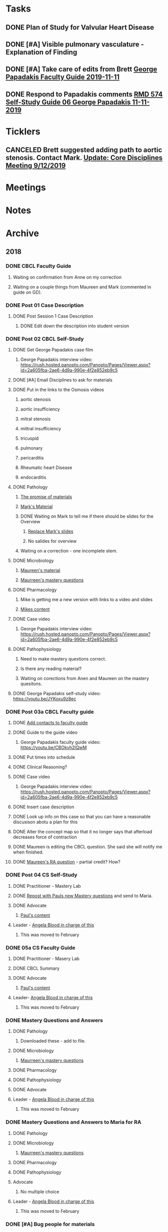 * *Tasks*
** DONE Plan of Study for Valvular Heart Disease
:PROPERTIES:
:SYNCID:   E940B77A-F184-43D6-8022-5FBB72338E7B
:ID:       AA4CC2D9-115D-4D75-BB8A-8C064F8876B9
:END:
:LOGBOOK:
- State "DONE"       from "TODO"       [2019-10-04 Fri 14:22]
:END:
** DONE [#A] Visible pulmonary vasculature - Explanation of Finding
:LOGBOOK:
- State "DONE"       from "CANCELED"   [2019-10-04 Fri 11:07]
:END:
** DONE [#A]  Take care of edits from Brett [[message://%3c4wp8CtEL8ZjitXspbANRuw.0@notifications.google.com%3E][George Papadakis Faculty Guide 2019-11-11]]
:LOGBOOK:
- State "DONE"       from "TODO"       [2019-10-04 Fri 11:07]
:END:

** DONE Respond to Papadakis comments [[message://%3c7a9H9ZQNfh905RVvBKB36w.0@notifications.google.com%3E][RMD 574 Self-Study Guide 06 George Papadakis 11-11-2019]]
:LOGBOOK:
- State "DONE"       from "TODO"       [2019-10-04 Fri 13:40]
:END:

* *Ticklers*
** CANCELED Brett suggested adding path to aortic stenosis.  Contact Mark. [[message://%3c1C984B5B-F5AB-436A-90CA-DF7C763B7FF9@rush.edu%3E][Update: Core Disciplines Meeting 9/12/2019]]
:LOGBOOK:
- State "CANCELED"   from              [2019-09-23 Mon 13:44] \\
  No time for this now.
:END:

* *Meetings*
* *Notes*
* *Archive*
** 2018
*** DONE CBCL Faculty Guide
**** Waiting on confirmation from Anne on my correction
**** Waiting on a couple things from Maureen and Mark (commented in guide on  GD). 
*** DONE Post 01 Case Description

**** DONE Post Session 1 Case Description

***** DONE Edit down the description into student version

*** DONE Post 02 CBCL Self-Study
**** DONE Get George Papadakis case film
***** George Papadakis interview video:  https://rush.hosted.panopto.com/Panopto/Pages/Viewer.aspx?id=2a605fba-2ae6-4d9a-990e-4f2e852eb9c5
**** DONE [#A] Email Disciplines to ask for materials
**** DONE Put in the links to the Osmosis videos
***** aortic stenosis
***** aortic insufficiency
***** mitral stenosis
***** mittral insufficiency
***** tricuspid
***** pulmonary
***** pericarditis
***** Rheumatic heart Disease
***** endocarditis
**** DONE Pathology
***** [[message://%3C6314EF8A-5D52-40AF-9F01-88CDB21D6F5D@rush.edu%3E][The promise of materials]]
***** [[message://%3c1511373910205.54297@rush.edu%3E][Mark's Material]]
***** DONE Waiting on Mark to tell me if there should be slides for the Overview
****** [[message://%3cd3d79e63-5c87-4186-a203-7b4a1e4d41bb@me.com%3E][Replace Mark's slides]]
****** No salides for overview
***** Waiting on a correction - one incomplete stem.
**** DONE Microbiology
***** [[message://%3C001a1140ad8858a921055e1bab5b@google.com%3E][Maureen's material]]
***** [[message://%3C001a11450afa7cb547055e942a03@google.com%3E][Maurreen's mastery questions]]
**** DONE Pharmacology
***** Mike is getting me a new version with links to a video and slides
***** [[message://%3CCADqXL_hdY=t5oq5PepaBhEReb9hEFXo2pzVdW8GEMxgD9DcLwg@mail.gmail.com%3E][Mikes content]]
**** DONE Case video
***** George Papadakis interview video:  https://rush.hosted.panopto.com/Panopto/Pages/Viewer.aspx?id=2a605fba-2ae6-4d9a-990e-4f2e852eb9c5
**** DONE Pathophysiology
***** Need to make mastery questions correct.
***** Is there any reading material?
***** Waiting on corections from Anen and Maureen on the mastery quesitons.
**** DONE George Papadakis self-study video: https://youtu.be/JYKoxu9z8ec
*** DONE Post 03a CBCL Faculty guide
**** DONE [[message://%3CCE3EA5FE-1A52-4ADD-9F4D-1A9889E7E22C@rush.edu%3E][Add contacts to faculty guide]]
**** DONE Guide to the guide video
***** George Papadakis faculty guide video: https://youtu.be/CBOkvh2IQwM
**** DONE Put times into schedule
**** DONE Clinical Reasoning?

**** DONE Case video
***** George Papadakis interview video:  https://rush.hosted.panopto.com/Panopto/Pages/Viewer.aspx?id=2a605fba-2ae6-4d9a-990e-4f2e852eb9c5
**** DONE Insert case description
**** DONE Look up info on this case so that you can have a reasonable discusison abotu a plan for this
**** DONE Alter the concept map so that it no longer says that afterload decreases force of contraction
**** DONE Maureen is editing the CBCL question.  She said she will notify me when finished.
**** DONE [[message://%3cD4l1l2KhSVTQ1tKsAaTF7w@notifications.google.com%3E][Maureen's RA question]] - partial credit?  How?

*** DONE Post 04 CS Self-Study
**** DONE Practitioner - Mastery Lab
**** DONE [[message://%3c1511910527191.24397@rush.edu%3E][Repost with Pauls new Mastery questions]] and send to Maria.
**** DONE Advocate
***** [[message://%3c1511280028219.11398@rush.edu%3E][Paul's content]]
**** Leader - [[message://%3Cd94ba2105c9c4551a1c4d0351881cf12@RUPW-EXCHMAIL02.rush.edu%3E][Angela Blood in charge of this]]
***** This was moved to February
*** DONE 05a CS Faculty Guide
**** DONE Practitioner - Masery Lab
**** DONE CBCL Summary
**** DONE Advocate
***** [[message://%3c1511280028219.11398@rush.edu%3E][Paul's content]]
**** Leader-  [[message://%3Cd94ba2105c9c4551a1c4d0351881cf12@RUPW-EXCHMAIL02.rush.edu%3E][Angela Blood in charge of this]]
***** This was moved to February
*** DONE Mastery Questions and Answers
**** DONE Pathology
***** Downloaded these - add to file.
**** DONE Microbiology
***** [[message://%3C001a11450afa7cb547055e942a03@google.com%3E][Maurreen's mastery questions]]
**** DONE Pharmacology
**** DONE Pathophysiology
**** DONE Advocate
**** Leader - [[message://%3Cd94ba2105c9c4551a1c4d0351881cf12@RUPW-EXCHMAIL02.rush.edu%3E][Angela Blood in charge of this]]
***** This was moved to February
*** DONE Mastery Questions and Answers to Maria for RA
**** DONE Pathology
**** DONE Microbiology
***** [[message://%3C001a11450afa7cb547055e942a03@google.com%3E][Maurreen's mastery questions]]
**** DONE Pharmacology
**** DONE Pathophysiology
**** Advocate
***** No multiple choice
**** Leader -  [[message://%3Cd94ba2105c9c4551a1c4d0351881cf12@RUPW-EXCHMAIL02.rush.edu%3E][Angela Blood in charge of this]]
***** This was moved to February

*** DONE [#A] Bug people for materials
*** Clinical Educators and Rooms
	12/14/2017 8:00am	Dale, Jordan	Ruth_Barzcic CBCL Group_1	1A, 1B, 1C, 1D	710	
	12/14/2017 8:00am	Kishore, Suchita	Ruth_Barzcic CBCL Group_2	2A, 2B, 2C, 2D	711	
	12/14/2017 8:00am	Lambert, Carl	Ruth_Barzcic CBCL Group_3	3A, 3B, 3C, 3D	1046	
	12/14/2017 8:00am	Huck, Bruce	Ruth_Barzcic CBCL Group_4	4A, 4B, 4C, 4D	1096	
	12/14/2017 1:00pm	Gore, Katarzyna	Ruth_Barzcic CBCL Group_5	5A, 5B, 5C, 5D	710	
	12/14/2017 1:00pm	Kent, Paul	Ruth_Barzcic CBCL Group_6	6A, 6B, 6C, 6D	711	
	12/14/2017 1:00pm	Lopez, George	Ruth_Barzcic CBCL Group_7	7A, 7B, 7C, 7D	1094	
	12/14/2017 1:00pm	Rice, Melissa	Ruth_Barzcic CBCL Group_8	8A, 8B, 8C, 8D	1096



*** Concentric hypertrophy is exactly as you described it.  For cases like aortic stenosis, in response to the pressure overload, left ventricular wall thickness increases while the cavitary radius remains relatively unchanged.  These compensatory changes reduce the increase in wall tension observed in aortic stenosis.  See the wall thickness term in the Law of LaPlace. :aortic_stenosis:congestive_heart_failure:vital_fluids_and_gases:
In contrast, eccentric hypertrophy takes place in diseases like aortic regurgitation where there is a volume overload with very little change in systolic pressure.   Because systolic pressure remains relatively unchanged, increased wall stress—again by the Law of Laplace—can be compensated for by an additional increase in wall thickness but this time the ventricular volume increases.

This response is called “eccentric hypertrophy” because the ventricular cavity enlarges laterally in the chest and becomes eccentric to its normal position.  Patients with aortic insufficiency therefore have a different ventricular geometry observed versus those with aortic stenosis (concentric hypertrophy caused by the systolic pressure overload). 

*** DONE [#A] [[message://%3c1F436F3A-5EC5-4379-A606-034A8796E8E7@rush.edu%3E][Revise Brett's concept map]]
  [2018-09-16 Sun]
*** DONE [#A] Add increased HR to concept mapa nd fix Mike's drugs
  [2018-10-05 Fri]
*** DONE [#A] [[message://%3c0U2UAbU1QdgheejIl0zvBg.0@notifications.google.com%3E][Check out Brett's edit of aortic stenosis]]
   [2018-10-25 Thu]
*** DONE [#A] George Papadakis Self-Study to be posted
   [2018-10-29 Mon]
   [[<2018-11-05 Mon>]]
*** DONE [#A] George Papadakis faculty guide to be posted
   [2018-10-29 Mon]
   [[<2018-11-12 Mon>]]
*** DONE [#A] [[message://%3c1541012085209.92091@rush.edu%3E][Get back to Janice on biochem narrated powerpoints]]
   [2018-11-01 Thu]
*** DONE [#A] [[message://%3c1C174E06-A7D1-4CB9-82F4-2AA510337178@rush.edu%3E][Re-review the Papadakis course notes]]
   [2018-11-06 Tue]
*** DONE [#A] Work on Papadakis faculty guide
*** DONE [#A] Papadakis faculty guide
